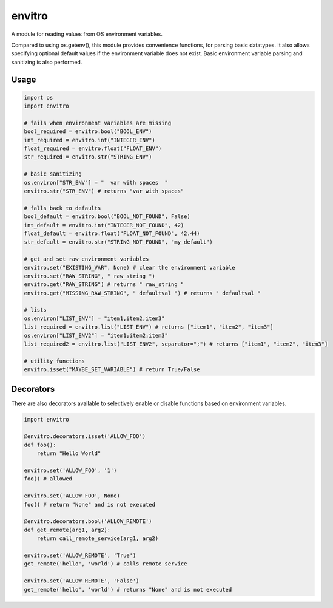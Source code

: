envitro
=======

A module for reading values from OS environment variables.

Compared to using os.getenv(), this module provides convenience functions,
for parsing basic datatypes. It also allows specifying optional default values if
the environment variable does not exist. Basic environment variable parsing and
sanitizing is also performed.

Usage
-----

.. code-block:: python

    import os
    import envitro

    # fails when environment variables are missing
    bool_required = envitro.bool("BOOL_ENV")
    int_required = envitro.int("INTEGER_ENV")
    float_required = envitro.float("FLOAT_ENV")
    str_required = envitro.str("STRING_ENV")

    # basic sanitizing
    os.environ["STR_ENV"] = "  var with spaces  "
    envitro.str("STR_ENV") # returns "var with spaces"

    # falls back to defaults
    bool_default = envitro.bool("BOOL_NOT_FOUND", False)
    int_default = envitro.int("INTEGER_NOT_FOUND", 42)
    float_default = envitro.float("FLOAT_NOT_FOUND", 42.44)
    str_default = envitro.str("STRING_NOT_FOUND", "my_default")

    # get and set raw environment variables
    envitro.set("EXISTING_VAR", None) # clear the environment variable
    envitro.set("RAW_STRING", " raw_string ")
    envitro.get("RAW_STRING") # returns " raw_string "
    envitro.get("MISSING_RAW_STRING", " defaultval ") # returns " defaultval "

    # lists
    os.environ["LIST_ENV"] = "item1,item2,item3"
    list_required = envitro.list("LIST_ENV") # returns ["item1", "item2", "item3"]
    os.environ["LIST_ENV2"] = "item1;item2;item3"
    list_required2 = envitro.list("LIST_ENV2", separator=";") # returns ["item1", "item2", "item3"]

    # utility functions
    envitro.isset("MAYBE_SET_VARIABLE") # return True/False


Decorators
----------

There are also decorators available to selectively enable or disable functions based on environment
variables.

.. code-block:: python

    import envitro

    @envitro.decorators.isset('ALLOW_FOO')
    def foo():
        return "Hello World"

    envitro.set('ALLOW_FOO', '1')
    foo() # allowed

    envitro.set('ALLOW_FOO', None)
    foo() # return "None" and is not executed

    @envitro.decorators.bool('ALLOW_REMOTE')
    def get_remote(arg1, arg2):
        return call_remote_service(arg1, arg2)

    envitro.set('ALLOW_REMOTE', 'True')
    get_remote('hello', 'world') # calls remote service

    envitro.set('ALLOW_REMOTE', 'False')
    get_remote('hello', 'world') # returns "None" and is not executed


